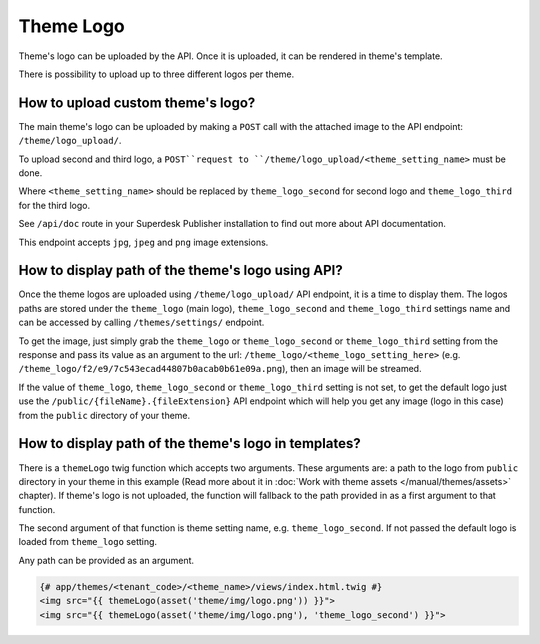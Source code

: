 Theme Logo
----------

Theme's logo can be uploaded by the API. Once it is uploaded, it can be rendered in theme's template.

There is possibility to upload up to three different logos per theme.

How to upload custom theme's logo?
``````````````````````````````````

The main theme's logo can be uploaded by making a ``POST`` call with the attached image to the API endpoint: ``/theme/logo_upload/``.

To upload second and third logo, a ``POST``request to ``/theme/logo_upload/<theme_setting_name>`` must be done.

Where ``<theme_setting_name>`` should be replaced by ``theme_logo_second`` for second logo and ``theme_logo_third`` for the third logo.

See ``/api/doc`` route in your Superdesk Publisher installation to find out more about API documentation.

This endpoint accepts ``jpg``, ``jpeg`` and ``png`` image extensions.

How to display path of the theme's logo using API?
``````````````````````````````````````````````````

Once the theme logos are uploaded using ``/theme/logo_upload/`` API endpoint, it is a time to display them.
The logos paths are stored under the ``theme_logo`` (main logo), ``theme_logo_second`` and ``theme_logo_third`` settings name and can be accessed by calling ``/themes/settings/`` endpoint.

To get the image, just simply grab the ``theme_logo`` or ``theme_logo_second`` or ``theme_logo_third``  setting from the response and pass its value as an argument to the url:
``/theme_logo/<theme_logo_setting_here>`` (e.g. ``/theme_logo/f2/e9/7c543ecad44807b0acab0b61e09a.png``), then an image will be streamed.

If the value of ``theme_logo``, ``theme_logo_second`` or ``theme_logo_third`` setting is not set, to get the default logo just use the ``/public/{fileName}.{fileExtension}`` API endpoint
which will help you get any image (logo in this case) from the ``public`` directory of your theme.

How to display path of the theme's logo in templates?
`````````````````````````````````````````````````````

There is a ``themeLogo`` twig function which accepts two arguments. These arguments are: a path to the logo from ``public`` directory
in your theme in this example (Read more about it in :doc:`Work with theme assets </manual/themes/assets>` chapter).
If theme's logo is not uploaded, the function will fallback to the path provided in as a first argument to that function.

The second argument of that function is theme setting name, e.g. ``theme_logo_second``. If not passed the default logo is loaded from
``theme_logo`` setting.

Any path can be provided as an argument.

.. code-block:: twig

    {# app/themes/<tenant_code>/<theme_name>/views/index.html.twig #}
    <img src="{{ themeLogo(asset('theme/img/logo.png')) }}">
    <img src="{{ themeLogo(asset('theme/img/logo.png'), 'theme_logo_second') }}">
